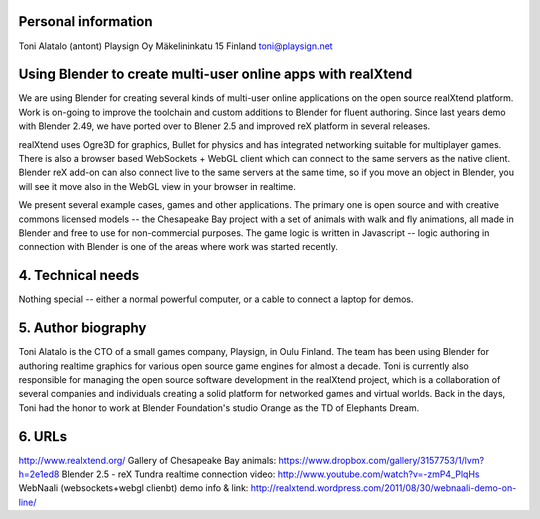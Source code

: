Personal information
====================

Toni Alatalo (antont)
Playsign Oy
Mäkelininkatu 15
Finland
toni@playsign.net


Using Blender to create multi-user online apps with realXtend
=============================================================

We are using Blender for creating several kinds of multi-user online
applications on the open source realXtend platform. Work is on-going
to improve the toolchain and custom additions to Blender for fluent
authoring. Since last years demo with Blender 2.49, we have ported
over to Blener 2.5 and improved reX platform in several releases.

realXtend uses Ogre3D for graphics, Bullet for physics and has
integrated networking suitable for multiplayer games. There is also a
browser based WebSockets + WebGL client which can connect to the
same servers as the native client. Blender reX add-on can also connect
live to the same servers at the same time, so if you move an object in
Blender, you will see it move also in the WebGL view in your browser
in realtime.

We present several example cases, games and other applications. The
primary one is open source and with creative commons licensed models
-- the Chesapeake Bay project with a set of animals with walk and fly
animations, all made in Blender and free to use for non-commercial
purposes. The game logic is written in Javascript -- logic authoring
in connection with Blender is one of the areas where work was started
recently.


4. Technical needs
==================

Nothing special -- either a normal powerful computer, or a cable to
connect a laptop for demos.

5. Author biography
===================

Toni Alatalo is the CTO of a small games company, Playsign, in Oulu
Finland. The team has been using Blender for authoring realtime
graphics for various open source game engines for almost a decade.
Toni is currently also responsible for managing the open source
software development in the realXtend project, which is a
collaboration of several companies and individuals creating a solid
platform for networked games and virtual worlds. Back in the days,
Toni had the honor to work at Blender Foundation's studio Orange as
the TD of Elephants Dream.

6. URLs
=======

http://www.realxtend.org/
Gallery of Chesapeake Bay animals: https://www.dropbox.com/gallery/3157753/1/lvm?h=2e1ed8
Blender 2.5 - reX Tundra realtime connection video: http://www.youtube.com/watch?v=-zmP4_PlqHs
WebNaali (websockets+webgl clienbt) demo info & link: http://realxtend.wordpress.com/2011/08/30/webnaali-demo-on-line/ 
